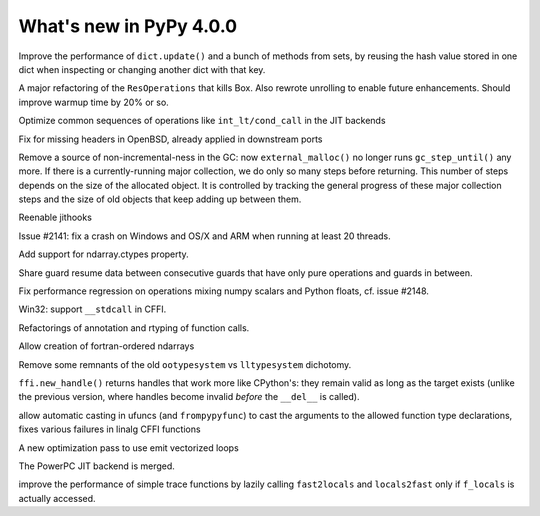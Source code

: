 ========================
What's new in PyPy 4.0.0
========================

.. this is a revision shortly after release-2.6.1
.. startrev: 3a8f5481dab4

.. branch: keys_with_hash
Improve the performance of ``dict.update()`` and a bunch of methods from
sets, by reusing the hash value stored in one dict when inspecting
or changing another dict with that key.

.. branch: optresult-unroll 
A major refactoring of the ``ResOperations`` that kills Box. Also rewrote
unrolling to enable future enhancements.  Should improve warmup time
by 20% or so.

.. branch: optimize-cond-call
Optimize common sequences of operations like
``int_lt/cond_call`` in the JIT backends

.. branch: missing_openssl_include
Fix for missing headers in OpenBSD, already applied in downstream ports

.. branch: gc-more-incremental
Remove a source of non-incremental-ness in the GC: now
``external_malloc()`` no longer runs ``gc_step_until()`` any more. If there
is a currently-running major collection, we do only so many steps
before returning. This number of steps depends on the size of the
allocated object. It is controlled by tracking the general progress
of these major collection steps and the size of old objects that
keep adding up between them.

.. branch: remember-tracing-counts
Reenable jithooks

.. branch: detect_egd2

.. branch: shadowstack-no-move-2
Issue #2141: fix a crash on Windows and OS/X and ARM when running
at least 20 threads.

.. branch: numpy-ctypes

Add support for ndarray.ctypes property.

.. branch: share-guard-info

Share guard resume data between consecutive guards that have only
pure operations and guards in between.

.. branch: issue-2148

Fix performance regression on operations mixing numpy scalars and Python 
floats, cf. issue #2148.

.. branch: cffi-stdcall
Win32: support ``__stdcall`` in CFFI.

.. branch: callfamily

Refactorings of annotation and rtyping of function calls.

.. branch: fortran-order

Allow creation of fortran-ordered ndarrays

.. branch: type_system-cleanup

Remove some remnants of the old ``ootypesystem`` vs ``lltypesystem`` dichotomy.

.. branch: cffi-handle-lifetime

``ffi.new_handle()`` returns handles that work more like CPython's: they
remain valid as long as the target exists (unlike the previous
version, where handles become invalid *before* the ``__del__`` is called).

.. branch: ufunc-casting

allow automatic casting in ufuncs (and ``frompypyfunc``) to cast the
arguments to the allowed function type declarations, fixes various
failures in linalg CFFI functions

.. branch: vecopt
.. branch: vecopt-merge

A new optimization pass to use emit vectorized loops

.. branch: ppc-updated-backend

The PowerPC JIT backend is merged.

.. branch: osx-libffi

.. branch: lazy-fast2locals
improve the performance of simple trace functions by lazily calling
``fast2locals`` and ``locals2fast`` only if ``f_locals`` is actually accessed.


